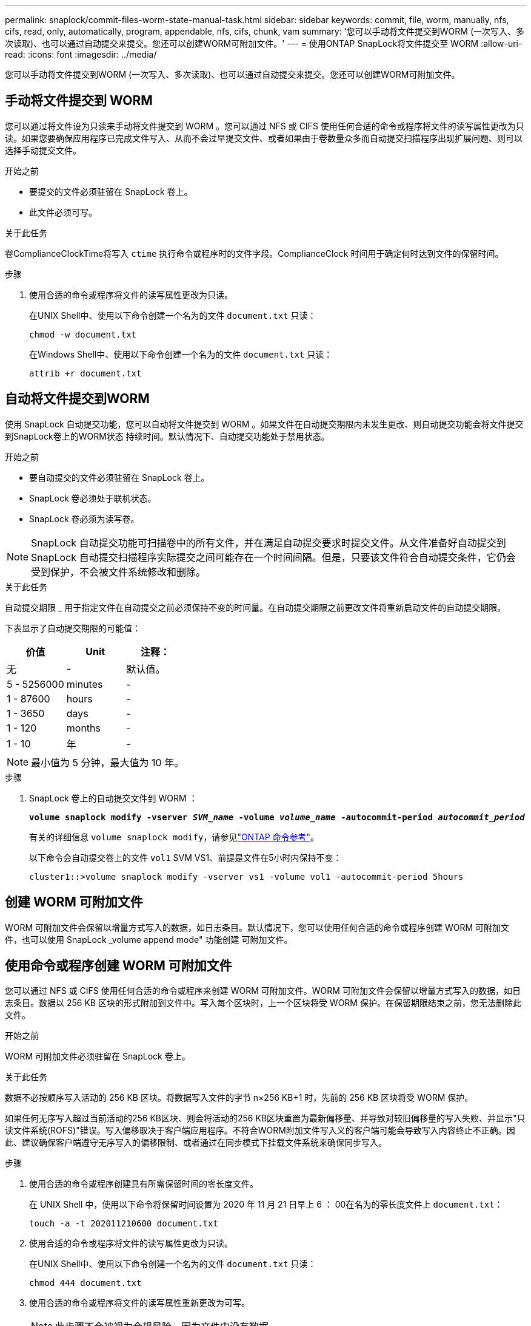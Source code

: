 ---
permalink: snaplock/commit-files-worm-state-manual-task.html 
sidebar: sidebar 
keywords: commit, file, worm, manually, nfs, cifs, read, only, automatically, program, appendable, nfs, cifs, chunk, vam 
summary: '您可以手动将文件提交到WORM (一次写入、多次读取)、也可以通过自动提交来提交。您还可以创建WORM可附加文件。' 
---
= 使用ONTAP SnapLock将文件提交至 WORM
:allow-uri-read: 
:icons: font
:imagesdir: ../media/


[role="lead"]
您可以手动将文件提交到WORM (一次写入、多次读取)、也可以通过自动提交来提交。您还可以创建WORM可附加文件。



== 手动将文件提交到 WORM

您可以通过将文件设为只读来手动将文件提交到 WORM 。您可以通过 NFS 或 CIFS 使用任何合适的命令或程序将文件的读写属性更改为只读。如果您要确保应用程序已完成文件写入、从而不会过早提交文件、或者如果由于卷数量众多而自动提交扫描程序出现扩展问题、则可以选择手动提交文件。

.开始之前
* 要提交的文件必须驻留在 SnapLock 卷上。
* 此文件必须可写。


.关于此任务
卷ComplianceClockTime将写入 `ctime` 执行命令或程序时的文件字段。ComplianceClock 时间用于确定何时达到文件的保留时间。

.步骤
. 使用合适的命令或程序将文件的读写属性更改为只读。
+
在UNIX Shell中、使用以下命令创建一个名为的文件 `document.txt` 只读：

+
[listing]
----
chmod -w document.txt
----
+
在Windows Shell中、使用以下命令创建一个名为的文件 `document.txt` 只读：

+
[listing]
----
attrib +r document.txt
----




== 自动将文件提交到WORM

使用 SnapLock 自动提交功能，您可以自动将文件提交到 WORM 。如果文件在自动提交期限内未发生更改、则自动提交功能会将文件提交到SnapLock卷上的WORM状态
持续时间。默认情况下、自动提交功能处于禁用状态。

.开始之前
* 要自动提交的文件必须驻留在 SnapLock 卷上。
* SnapLock 卷必须处于联机状态。
* SnapLock 卷必须为读写卷。


[NOTE]
====
SnapLock 自动提交功能可扫描卷中的所有文件，并在满足自动提交要求时提交文件。从文件准备好自动提交到 SnapLock 自动提交扫描程序实际提交之间可能存在一个时间间隔。但是，只要该文件符合自动提交条件，它仍会受到保护，不会被文件系统修改和删除。

====
.关于此任务
自动提交期限 _ 用于指定文件在自动提交之前必须保持不变的时间量。在自动提交期限之前更改文件将重新启动文件的自动提交期限。

下表显示了自动提交期限的可能值：

|===
| 价值 | Unit | 注释： 


 a| 
无
 a| 
-
 a| 
默认值。



 a| 
5 - 5256000
 a| 
minutes
 a| 
-



 a| 
1 - 87600
 a| 
hours
 a| 
-



 a| 
1 - 3650
 a| 
days
 a| 
-



 a| 
1 - 120
 a| 
months
 a| 
-



 a| 
1 - 10
 a| 
年
 a| 
-

|===
[NOTE]
====
最小值为 5 分钟，最大值为 10 年。

====
.步骤
. SnapLock 卷上的自动提交文件到 WORM ：
+
`*volume snaplock modify -vserver _SVM_name_ -volume _volume_name_ -autocommit-period _autocommit_period_*`

+
有关的详细信息 `volume snaplock modify`，请参见link:https://docs.netapp.com/us-en/ontap-cli/volume-snaplock-modify.html["ONTAP 命令参考"^]。

+
以下命令会自动提交卷上的文件 `vol1` SVM VS1、前提是文件在5小时内保持不变：

+
[listing]
----
cluster1::>volume snaplock modify -vserver vs1 -volume vol1 -autocommit-period 5hours
----




== 创建 WORM 可附加文件

WORM 可附加文件会保留以增量方式写入的数据，如日志条目。默认情况下，您可以使用任何合适的命令或程序创建 WORM 可附加文件，也可以使用 SnapLock _volume append mode" 功能创建 可附加文件。



== 使用命令或程序创建 WORM 可附加文件

您可以通过 NFS 或 CIFS 使用任何合适的命令或程序来创建 WORM 可附加文件。WORM 可附加文件会保留以增量方式写入的数据，如日志条目。数据以 256 KB 区块的形式附加到文件中。写入每个区块时，上一个区块将受 WORM 保护。在保留期限结束之前，您无法删除此文件。

.开始之前
WORM 可附加文件必须驻留在 SnapLock 卷上。

.关于此任务
数据不必按顺序写入活动的 256 KB 区块。将数据写入文件的字节 n×256 KB+1 时，先前的 256 KB 区块将受 WORM 保护。

如果任何无序写入超过当前活动的256 KB区块、则会将活动的256 KB区块重置为最新偏移量、并导致对较旧偏移量的写入失败、并显示"只读文件系统(ROFS)"错误。写入偏移取决于客户端应用程序。不符合WORM附加文件写入义的客户端可能会导致写入内容终止不正确。因此、建议确保客户端遵守无序写入的偏移限制、或者通过在同步模式下挂载文件系统来确保同步写入。

.步骤
. 使用合适的命令或程序创建具有所需保留时间的零长度文件。
+
在 UNIX Shell 中，使用以下命令将保留时间设置为 2020 年 11 月 21 日早上 6 ： 00在名为的零长度文件上 `document.txt`：

+
[listing]
----
touch -a -t 202011210600 document.txt
----
. 使用合适的命令或程序将文件的读写属性更改为只读。
+
在UNIX Shell中、使用以下命令创建一个名为的文件 `document.txt` 只读：

+
[listing]
----
chmod 444 document.txt
----
. 使用合适的命令或程序将文件的读写属性重新更改为可写。
+
[NOTE]
====
此步骤不会被视为合规风险，因为文件中没有数据。

====
+
在UNIX Shell中、使用以下命令创建一个名为的文件 `document.txt` 可写：

+
[listing]
----
chmod 777 document.txt
----
. 使用合适的命令或程序开始向文件写入数据。
+
在UNIX Shell中、使用以下命令向写入数据 `document.txt`：

+
[listing]
----
echo test data >> document.txt
----
+
[NOTE]
====
如果您不再需要向文件附加数据，请将文件权限改回只读状态。

====




== 使用卷附加模式创建 WORM 可附加文件

从 ONTAP 9.3 开始，默认情况下，您可以使用 WORM _volume append mode" （ SnapLock 卷附加模式）（ VAM ）功能创建可附加文件。WORM 可附加文件会保留以增量方式写入的数据，如日志条目。数据以 256 KB 区块的形式附加到文件中。写入每个区块时，上一个区块将受 WORM 保护。在保留期限结束之前，您无法删除此文件。

.开始之前
* WORM 可附加文件必须驻留在 SnapLock 卷上。
* SnapLock卷必须已卸载、并且没有快照和用户创建的文件。


.关于此任务
数据不必按顺序写入活动的 256 KB 区块。将数据写入文件的字节 n×256 KB+1 时，先前的 256 KB 区块将受 WORM 保护。

如果为卷指定了自动提交期限，则在超过自动提交期限的时间段内未修改的 WORM 可附加文件将提交到 WORM 。

[NOTE]
====
SnapLock 审核日志卷不支持 VAM 。

====
.步骤
. 启用VAM：
+
`*volume snaplock modify -vserver _SVM_name_ -volume _volume_name_ -is-volume-append-mode-enabled true|false*`

+
有关的详细信息 `volume snaplock modify`，请参见link:https://docs.netapp.com/us-en/ontap-cli/volume-snaplock-modify.html["ONTAP 命令参考"^]。

+
以下命令将在卷上启用VAM `vol1` SVM``vs1``：

+
[listing]
----
cluster1::>volume snaplock modify -vserver vs1 -volume vol1 -is-volume-append-mode-enabled true
----
. 使用合适的命令或程序创建具有写入权限的文件。
+
默认情况下，这些文件可附加 WORM 。


